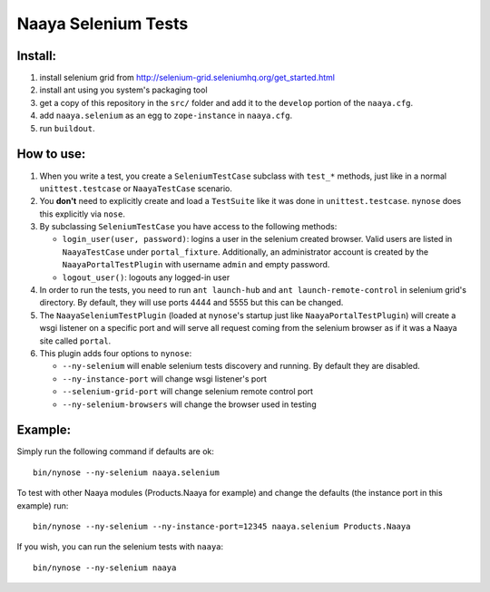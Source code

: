 Naaya Selenium Tests
====================

Install:
--------

1. install selenium grid from http://selenium-grid.seleniumhq.org/get_started.html

2. install ant using you system's packaging tool

3. get a copy of this repository in the ``src/`` folder and add it to the
   ``develop`` portion of the ``naaya.cfg``.

4. add ``naaya.selenium`` as an egg to ``zope-instance`` in ``naaya.cfg``.

5. run ``buildout``.

How to use:
-----------

1. When you write a test, you create a ``SeleniumTestCase`` subclass with
   ``test_*`` methods, just like in a normal ``unittest.testcase`` or
   ``NaayaTestCase`` scenario.

2. You **don't** need to explicitly create and load a ``TestSuite`` like it was done in
   ``unittest.testcase``. ``nynose`` does this explicitly via ``nose``.

3. By subclassing ``SeleniumTestCase`` you have access to the following methods:

   * ``login_user(user, password)``: logins a user in the selenium created browser.
     Valid users are listed in ``NaayaTestCase`` under ``portal_fixture``.
     Additionally, an administrator account is created by the
     ``NaayaPortalTestPlugin`` with username ``admin`` and empty password.

   * ``logout_user()``: logouts any logged-in user

4. In order to run the tests, you need to run ``ant launch-hub`` and ``ant
   launch-remote-control`` in selenium grid's directory. By default, they will
   use ports 4444 and 5555 but this can be changed.

5. The ``NaayaSeleniumTestPlugin`` (loaded at ``nynose``'s startup just like
   ``NaayaPortalTestPlugin``) will create a wsgi listener on a specific port
   and will serve all request coming from the selenium browser as if it was a
   Naaya site called ``portal``.

6. This plugin adds four options to ``nynose``:

   * ``--ny-selenium`` will enable selenium tests discovery and running. By default they are disabled.
   * ``--ny-instance-port`` will change wsgi listener's port
   * ``--selenium-grid-port`` will change selenium remote control port
   * ``--ny-selenium-browsers`` will change the browser used in testing

Example:
--------

Simply run the following command if defaults are ok::

	bin/nynose --ny-selenium naaya.selenium

To test with other Naaya modules (Products.Naaya for example) and change the
defaults (the instance port in this example) run::

	bin/nynose --ny-selenium --ny-instance-port=12345 naaya.selenium Products.Naaya

If you wish, you can run the selenium tests with ``naaya``::

	bin/nynose --ny-selenium naaya
